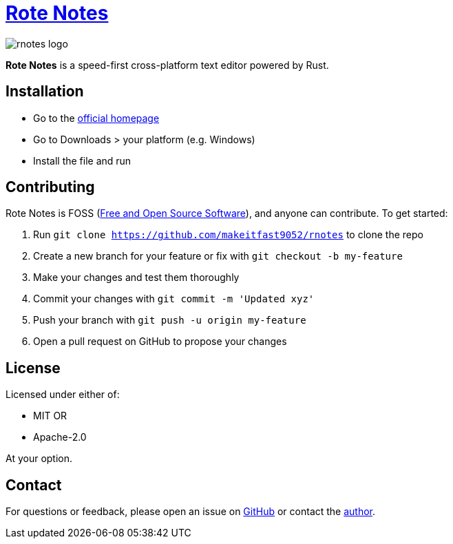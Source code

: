 :doctype: book
:toc: macro
:imagesdir: ./src-tauri/icons

= https://rotenotes.netlify.app[Rote Notes]

image::rnotes-logo.svg[]

*Rote Notes* is a speed-first cross-platform text editor powered by Rust.

== Installation
* Go to the https://rotenotes.netlify.app[official homepage]
* Go to Downloads > your platform (e.g. Windows)
* Install the file and run

== Contributing
Rote Notes is FOSS (https://opensource.org/osd[Free and Open Source Software]), and anyone can contribute. To get started:

. Run `git clone https://github.com/makeitfast9052/rnotes` to clone the repo
. Create a new branch for your feature or fix with `git checkout -b my-feature`
. Make your changes and test them thoroughly
. Commit your changes with `git commit -m 'Updated xyz'`
. Push your branch with `git push -u origin my-feature`
. Open a pull request on GitHub to propose your changes

== License
Licensed under either of:

* MIT
OR
* Apache-2.0

At your option.

== Contact
For questions or feedback, please open an issue on https://github.com/makeitfast9052/rnotes/issues[GitHub] or contact the mailto:hamzaahmed151109@gmail.com[author].
